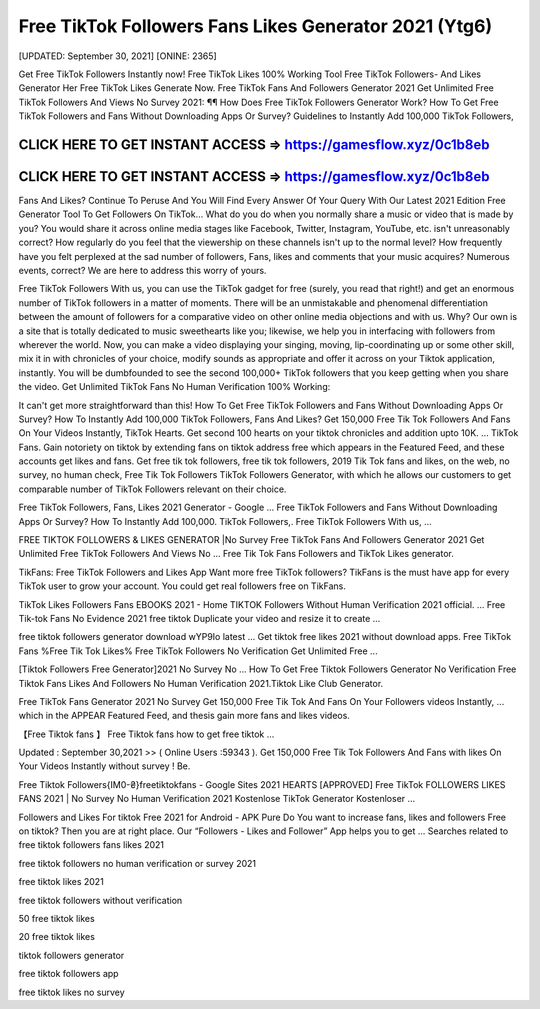 Free TikTok Followers Fans Likes Generator 2021 (Ytg6)
======================================================

[UPDATED: September 30, 2021]  [ONINE: 2365]

Get Free TikTok Followers Instantly now!
Free TikTok Likes 100% Working Tool
Free TikTok Followers- And Likes Generator Her
Free TikTok Likes Generate Now.
Free TikTok Fans And Followers Generator 2021
Get Unlimited Free TikTok Followers And Views No Survey 2021: ¶¶ How Does Free TikTok Followers Generator Work? How To Get Free TikTok Followers and Fans Without Downloading Apps Or Survey? Guidelines to Instantly Add 100,000 TikTok Followers, 



CLICK HERE TO GET INSTANT ACCESS => https://gamesflow.xyz/0c1b8eb
-----------------------------------------------------------------


CLICK HERE TO GET INSTANT ACCESS => https://gamesflow.xyz/0c1b8eb
-----------------------------------------------------------------




Fans And Likes? Continue To Peruse And You Will Find Every Answer Of Your Query With Our Latest 2021 Edition Free Generator Tool To Get Followers On TikTok… 
What do you do when you normally share a music or video that is made by you? You would share it across online media stages like Facebook, Twitter, Instagram, YouTube, etc. isn't unreasonably correct? How regularly do you feel that the viewership on these channels isn't up to the normal level? How frequently have you felt perplexed at the sad number of followers, Fans, likes and comments that your music acquires? Numerous events, correct? We are here to address this worry of yours. 

Free TikTok Followers With us, you can use the TikTok gadget for free (surely, you read that right!) and get an enormous number of TikTok followers in a matter of moments. There will be an unmistakable and phenomenal differentiation between the amount of followers for a comparative video on other online media objections and with us. Why? Our own is a site that is totally dedicated to music sweethearts like you; likewise, we help you in interfacing with followers from wherever the world. Now, you can make a video displaying your singing, moving, lip-coordinating up or some other skill, mix it in with chronicles of your choice, modify sounds as appropriate and offer it across on your Tiktok application, instantly. You will be dumbfounded to see the second 100,000+ TikTok followers that you keep getting when you share the video.
Get Unlimited TikTok Fans No Human Verification 100% Working: 

It can't get more straightforward than this! How To Get Free TikTok Followers and Fans Without Downloading Apps Or Survey? How To Instantly Add 100,000 TikTok Followers, Fans And Likes? Get 150,000 Free Tik Tok Followers And Fans On Your Videos Instantly, TikTok Hearts. Get second 100 hearts on your tiktok chronicles and addition upto 10K. … TikTok Fans. Gain notoriety on tiktok by extending fans on tiktok address free which appears in the Featured Feed, and these accounts get likes and fans. Get free tik tok followers, free tik tok followers, 2019 Tik Tok fans and likes, on the web, no survey, no human check, Free Tik Tok Followers TikTok Followers Generator, with which he allows our customers to get comparable number of TikTok Followers relevant on their choice. 

Free TikTok Followers, Fans, Likes 2021 Generator - Google ...
Free TikTok Followers and Fans Without Downloading Apps Or Survey? How To Instantly Add 100,000. TikTok Followers,. Free TikTok Followers With us, ...

FREE TIKTOK FOLLOWERS & LIKES GENERATOR |No Survey
Free TikTok Fans And Followers Generator 2021 Get Unlimited Free TikTok Followers And Views No ... Free Tik Tok Fans Followers and TikTok Likes generator.

TikFans: Free TikTok Followers and Likes App
Want more free TikTok followers? TikFans is the must have app for every TikTok user to grow your account. You could get real followers free on TikFans.

TikTok Likes Followers Fans EBOOKS 2021 - Home
TIKTOK Followers Without Human Verification 2021 official. ... Free Tik-tok Fans No Evidence 2021 free tiktok Duplicate your video and resize it to create ...

free tiktok followers generator download wYP9Io latest ...
Get tiktok free likes 2021 without download apps. Free TikTok Fans %Free Tik Tok Likes% Free TikTok Followers No Verification Get Unlimited Free ...

[Tiktok Followers Free Generator]2021 No Survey No ...
How To Get Free Tiktok Followers Generator No Verification Free Tiktok Fans Likes And Followers No Human Verification 2021.Tiktok Like Club Generator.

Free TikTok Fans Generator 2021 No Survey
Get 150,000 Free Tik Tok And Fans On Your Followers videos Instantly, ... which in the APPEAR Featured Feed, and thesis gain more fans and likes videos.

【Free Tiktok fans 】 Free Tiktok fans how to get free tiktok ...

Updated : September 30,2021 >> ( Online Users :59343 ). Get 150,000 Free Tik Tok Followers And Fans with likes On Your Videos Instantly without survey ! Be.

Free Tiktok Followers{IM0-₴}freetiktokfans - Google Sites
2021 HEARTS [APPROVED] Free TikTok FOLLOWERS LIKES FANS 2021 | No Survey No Human Verification 2021 Kostenlose TikTok Generator Kostenloser ...

Followers and Likes For tiktok Free 2021 for Android - APK Pure
Do You want to increase fans, likes and followers Free on tiktok? Then you are at right place. Our “Followers - Likes and Follower” App helps you to get ...
Searches related to free tiktok followers fans likes 2021

free tiktok followers no human verification or survey 2021

free tiktok likes 2021

free tiktok followers without verification

50 free tiktok likes

20 free tiktok likes

tiktok followers generator

free tiktok followers app

free tiktok likes no survey
